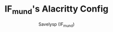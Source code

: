 #+TITLE: IF_mund's Alacritty Config
#+AUTHOR: Savelysp (IF_mund)
#+DESCRIPTION: IF_mund's personal Alacritty config.
#+STARTUP: content
